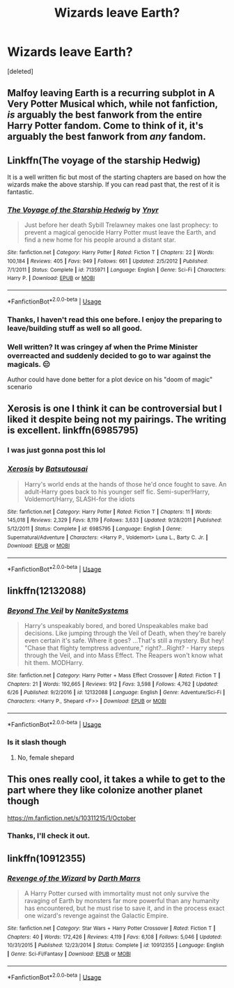 #+TITLE: Wizards leave Earth?

* Wizards leave Earth?
:PROPERTIES:
:Score: 14
:DateUnix: 1543648466.0
:DateShort: 2018-Dec-01
:FlairText: Recommendation
:END:
[deleted]


** Malfoy leaving Earth is a recurring subplot in A Very Potter Musical which, while not fanfiction, /is/ arguably the best fanwork from the entire Harry Potter fandom. Come to think of it, it's arguably the best fanwork from /any/ fandom.
:PROPERTIES:
:Author: zzzyxas
:Score: 6
:DateUnix: 1543714732.0
:DateShort: 2018-Dec-02
:END:


** Linkffn(The voyage of the starship Hedwig)

It is a well written fic but most of the starting chapters are based on how the wizards make the above starship. If you can read past that, the rest of it is fantastic.
:PROPERTIES:
:Author: MoD_Peverell
:Score: 3
:DateUnix: 1543718937.0
:DateShort: 2018-Dec-02
:END:

*** [[https://www.fanfiction.net/s/7135971/1/][*/The Voyage of the Starship Hedwig/*]] by [[https://www.fanfiction.net/u/2409341/Ynyr][/Ynyr/]]

#+begin_quote
  Just before her death Sybill Trelawney makes one last prophecy: to prevent a magical genocide Harry Potter must leave the Earth, and find a new home for his people around a distant star.
#+end_quote

^{/Site/:} ^{fanfiction.net} ^{*|*} ^{/Category/:} ^{Harry} ^{Potter} ^{*|*} ^{/Rated/:} ^{Fiction} ^{T} ^{*|*} ^{/Chapters/:} ^{22} ^{*|*} ^{/Words/:} ^{100,184} ^{*|*} ^{/Reviews/:} ^{405} ^{*|*} ^{/Favs/:} ^{949} ^{*|*} ^{/Follows/:} ^{661} ^{*|*} ^{/Updated/:} ^{2/5/2012} ^{*|*} ^{/Published/:} ^{7/1/2011} ^{*|*} ^{/Status/:} ^{Complete} ^{*|*} ^{/id/:} ^{7135971} ^{*|*} ^{/Language/:} ^{English} ^{*|*} ^{/Genre/:} ^{Sci-Fi} ^{*|*} ^{/Characters/:} ^{Harry} ^{P.} ^{*|*} ^{/Download/:} ^{[[http://www.ff2ebook.com/old/ffn-bot/index.php?id=7135971&source=ff&filetype=epub][EPUB]]} ^{or} ^{[[http://www.ff2ebook.com/old/ffn-bot/index.php?id=7135971&source=ff&filetype=mobi][MOBI]]}

--------------

*FanfictionBot*^{2.0.0-beta} | [[https://github.com/tusing/reddit-ffn-bot/wiki/Usage][Usage]]
:PROPERTIES:
:Author: FanfictionBot
:Score: 2
:DateUnix: 1543718971.0
:DateShort: 2018-Dec-02
:END:


*** Thanks, I haven't read this one before. I enjoy the preparing to leave/building stuff as well so all good.
:PROPERTIES:
:Author: VD909
:Score: 2
:DateUnix: 1543723949.0
:DateShort: 2018-Dec-02
:END:


*** Well written? It was cringey af when the Prime Minister overreacted and suddenly decided to go to war against the magicals. 😑

Author could have done better for a plot device on his "doom of magic" scenario
:PROPERTIES:
:Author: NAJ_P_Jackson
:Score: 1
:DateUnix: 1543773088.0
:DateShort: 2018-Dec-02
:END:


** Xerosis is one I think it can be controversial but I liked it despite being not my pairings. The writing is excellent. linkffn(6985795)
:PROPERTIES:
:Author: FlameMary
:Score: 6
:DateUnix: 1543660983.0
:DateShort: 2018-Dec-01
:END:

*** I was just gonna post this lol
:PROPERTIES:
:Author: mychllr
:Score: 1
:DateUnix: 1543661751.0
:DateShort: 2018-Dec-01
:END:


*** [[https://www.fanfiction.net/s/6985795/1/][*/Xerosis/*]] by [[https://www.fanfiction.net/u/577769/Batsutousai][/Batsutousai/]]

#+begin_quote
  Harry's world ends at the hands of those he'd once fought to save. An adult-Harry goes back to his younger self fic. Semi-super!Harry, Voldemort/Harry, SLASH-for the idiots
#+end_quote

^{/Site/:} ^{fanfiction.net} ^{*|*} ^{/Category/:} ^{Harry} ^{Potter} ^{*|*} ^{/Rated/:} ^{Fiction} ^{T} ^{*|*} ^{/Chapters/:} ^{11} ^{*|*} ^{/Words/:} ^{145,018} ^{*|*} ^{/Reviews/:} ^{2,329} ^{*|*} ^{/Favs/:} ^{8,119} ^{*|*} ^{/Follows/:} ^{3,633} ^{*|*} ^{/Updated/:} ^{9/28/2011} ^{*|*} ^{/Published/:} ^{5/12/2011} ^{*|*} ^{/Status/:} ^{Complete} ^{*|*} ^{/id/:} ^{6985795} ^{*|*} ^{/Language/:} ^{English} ^{*|*} ^{/Genre/:} ^{Supernatural/Adventure} ^{*|*} ^{/Characters/:} ^{<Harry} ^{P.,} ^{Voldemort>} ^{Luna} ^{L.,} ^{Barty} ^{C.} ^{Jr.} ^{*|*} ^{/Download/:} ^{[[http://www.ff2ebook.com/old/ffn-bot/index.php?id=6985795&source=ff&filetype=epub][EPUB]]} ^{or} ^{[[http://www.ff2ebook.com/old/ffn-bot/index.php?id=6985795&source=ff&filetype=mobi][MOBI]]}

--------------

*FanfictionBot*^{2.0.0-beta} | [[https://github.com/tusing/reddit-ffn-bot/wiki/Usage][Usage]]
:PROPERTIES:
:Author: FanfictionBot
:Score: 1
:DateUnix: 1543660998.0
:DateShort: 2018-Dec-01
:END:


** linkffn(12132088)
:PROPERTIES:
:Author: chatty92
:Score: 2
:DateUnix: 1543669891.0
:DateShort: 2018-Dec-01
:END:

*** [[https://www.fanfiction.net/s/12132088/1/][*/Beyond The Veil/*]] by [[https://www.fanfiction.net/u/8227792/NaniteSystems][/NaniteSystems/]]

#+begin_quote
  Harry's unspeakably bored, and bored Unspeakables make bad decisions. Like jumping through the Veil of Death, when they're barely even certain it's safe. Where it goes? ...That's still a mystery. But hey! "Chase that flighty temptress adventure," right?...Right? - Harry steps through the Veil, and into Mass Effect. The Reapers won't know what hit them. MODHarry.
#+end_quote

^{/Site/:} ^{fanfiction.net} ^{*|*} ^{/Category/:} ^{Harry} ^{Potter} ^{+} ^{Mass} ^{Effect} ^{Crossover} ^{*|*} ^{/Rated/:} ^{Fiction} ^{T} ^{*|*} ^{/Chapters/:} ^{21} ^{*|*} ^{/Words/:} ^{192,665} ^{*|*} ^{/Reviews/:} ^{912} ^{*|*} ^{/Favs/:} ^{3,598} ^{*|*} ^{/Follows/:} ^{4,762} ^{*|*} ^{/Updated/:} ^{6/26} ^{*|*} ^{/Published/:} ^{9/2/2016} ^{*|*} ^{/id/:} ^{12132088} ^{*|*} ^{/Language/:} ^{English} ^{*|*} ^{/Genre/:} ^{Adventure/Sci-Fi} ^{*|*} ^{/Characters/:} ^{<Harry} ^{P.,} ^{Shepard} ^{<F>>} ^{*|*} ^{/Download/:} ^{[[http://www.ff2ebook.com/old/ffn-bot/index.php?id=12132088&source=ff&filetype=epub][EPUB]]} ^{or} ^{[[http://www.ff2ebook.com/old/ffn-bot/index.php?id=12132088&source=ff&filetype=mobi][MOBI]]}

--------------

*FanfictionBot*^{2.0.0-beta} | [[https://github.com/tusing/reddit-ffn-bot/wiki/Usage][Usage]]
:PROPERTIES:
:Author: FanfictionBot
:Score: 1
:DateUnix: 1543669902.0
:DateShort: 2018-Dec-01
:END:


*** Is it slash though
:PROPERTIES:
:Score: 1
:DateUnix: 1543746090.0
:DateShort: 2018-Dec-02
:END:

**** No, female shepard
:PROPERTIES:
:Author: chatty92
:Score: 1
:DateUnix: 1543746167.0
:DateShort: 2018-Dec-02
:END:


** This ones really cool, it takes a while to get to the part where they like colonize another planet though

[[https://m.fanfiction.net/s/10311215/1/October]]
:PROPERTIES:
:Score: 2
:DateUnix: 1543715780.0
:DateShort: 2018-Dec-02
:END:

*** Thanks, I'll check it out.
:PROPERTIES:
:Author: VD909
:Score: 1
:DateUnix: 1543792576.0
:DateShort: 2018-Dec-03
:END:


** linkffn(10912355)
:PROPERTIES:
:Author: NAJ_P_Jackson
:Score: 2
:DateUnix: 1543735609.0
:DateShort: 2018-Dec-02
:END:

*** [[https://www.fanfiction.net/s/10912355/1/][*/Revenge of the Wizard/*]] by [[https://www.fanfiction.net/u/1229909/Darth-Marrs][/Darth Marrs/]]

#+begin_quote
  A Harry Potter cursed with immortality must not only survive the ravaging of Earth by monsters far more powerful than any humanity has encountered, but he must rise to save it, and in the process exact one wizard's revenge against the Galactic Empire.
#+end_quote

^{/Site/:} ^{fanfiction.net} ^{*|*} ^{/Category/:} ^{Star} ^{Wars} ^{+} ^{Harry} ^{Potter} ^{Crossover} ^{*|*} ^{/Rated/:} ^{Fiction} ^{T} ^{*|*} ^{/Chapters/:} ^{40} ^{*|*} ^{/Words/:} ^{172,426} ^{*|*} ^{/Reviews/:} ^{4,119} ^{*|*} ^{/Favs/:} ^{6,108} ^{*|*} ^{/Follows/:} ^{5,046} ^{*|*} ^{/Updated/:} ^{10/31/2015} ^{*|*} ^{/Published/:} ^{12/23/2014} ^{*|*} ^{/Status/:} ^{Complete} ^{*|*} ^{/id/:} ^{10912355} ^{*|*} ^{/Language/:} ^{English} ^{*|*} ^{/Genre/:} ^{Sci-Fi/Fantasy} ^{*|*} ^{/Download/:} ^{[[http://www.ff2ebook.com/old/ffn-bot/index.php?id=10912355&source=ff&filetype=epub][EPUB]]} ^{or} ^{[[http://www.ff2ebook.com/old/ffn-bot/index.php?id=10912355&source=ff&filetype=mobi][MOBI]]}

--------------

*FanfictionBot*^{2.0.0-beta} | [[https://github.com/tusing/reddit-ffn-bot/wiki/Usage][Usage]]
:PROPERTIES:
:Author: FanfictionBot
:Score: 1
:DateUnix: 1543735622.0
:DateShort: 2018-Dec-02
:END:
